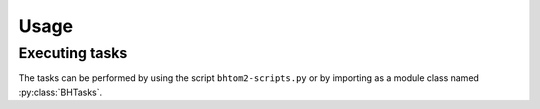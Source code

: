 Usage
=====

.. _installation:

.. Installation
.. ------------

.. To use bhtom2-scripts, first install it using pip:

.. .. code-block:: console

..    (.venv) $ pip install bhtom2-scripts

Executing tasks
----------------
The tasks can be performed by using the script ``bhtom2-scripts.py`` or by importing as a module class named :py:class:`BHTasks`.
